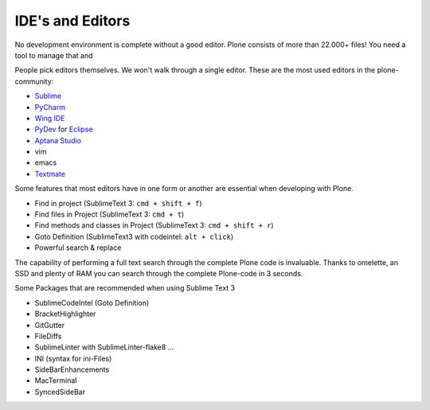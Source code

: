 IDE's and Editors
==================

No development environment is complete without a good editor. Plone consists of more than 22.000+ files! You need a tool to manage that and

People pick editors themselves. We won't walk through a single editor. These are the most used editors in the plone-community:

* `Sublime <http://www.sublimetext.com/>`_
* `PyCharm <http://www.jetbrains.com/pycharm/>`_
* `Wing IDE <http://wingide.com/>`_
* `PyDev <http://pydev.org/>`_ for `Eclipse <http://eclipse.org/>`_
* `Aptana Studio <http://aptana.com/products/studio3/>`_
* vim
* emacs
* `Textmate <http://macromates.com/>`_

Some features that most editors have in one form or another are essential when developing with Plone.

* Find in project (SublimeText 3: ``cmd + shift + f``)
* Find files in Project (SublimeText 3: ``cmd + t``)
* Find methods and classes in Project (SublimeText 3: ``cmd + shift + r``)
* Goto Definition (SublimeText3 with codeintel: ``alt + click``)
* Powerful search & replace

The capability of performing a full text search through the complete Plone code is invaluable. Thanks to omelette, an SSD and plenty of RAM you can search through the complete Plone-code in 3 seconds.

Some Packages that are recommended when using Sublime Text 3

* SublimeCodeIntel (Goto Definition)
* BracketHighlighter
* GitGutter
* FileDiffs
* SublimeLinter with SublimeLinter-flake8 ...
* INI (syntax for ini-Files)
* SideBarEnhancements
* MacTerminal
* SyncedSideBar
